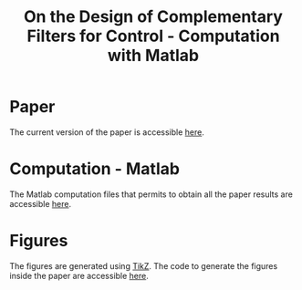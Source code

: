 #+TITLE: On the Design of Complementary Filters for Control - Computation with Matlab
:DRAWER:
#+HTML_HEAD: <link rel="stylesheet" type="text/css" href="css/htmlize.css"/>
#+HTML_HEAD: <link rel="stylesheet" type="text/css" href="css/readtheorg.css"/>
#+HTML_HEAD: <script src="js/jquery.min.js"></script>
#+HTML_HEAD: <script src="js/bootstrap.min.js"></script>
#+HTML_HEAD: <script src="js/jquery.stickytableheaders.min.js"></script>
#+HTML_HEAD: <script src="js/readtheorg.js"></script>
:END:

* Paper
The current version of the paper is accessible [[file:paper/paper.pdf][here]].

* Computation - Matlab
The Matlab computation files that permits to obtain all the paper results are accessible [[file:matlab/index.org][here]].

* Figures
The figures are generated using [[https://sourceforge.net/projects/pgf/][TikZ]]. The code to generate the figures inside the paper are accessible [[file:tikz/index.org][here]].
